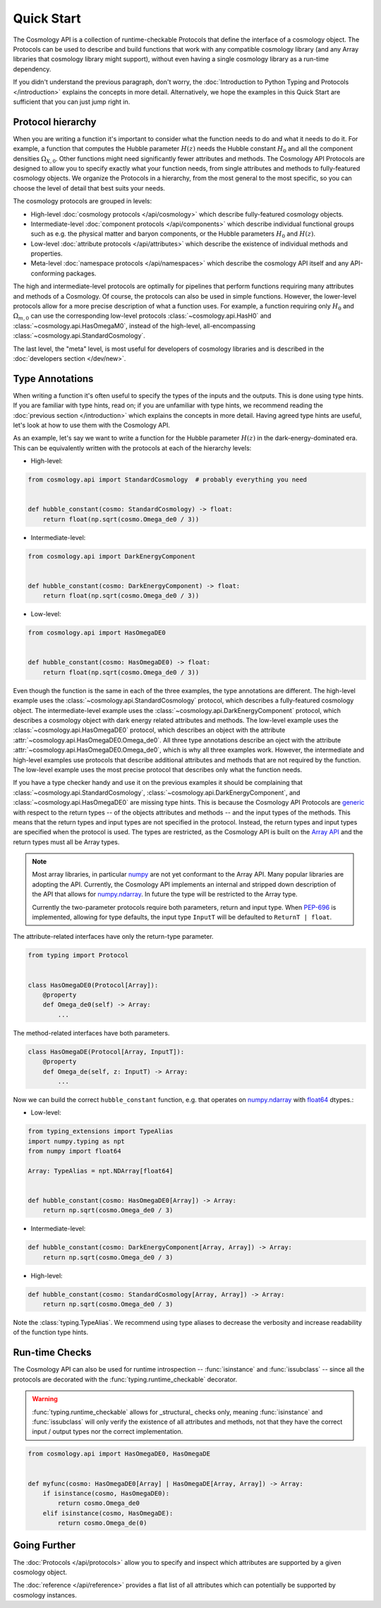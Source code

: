Quick Start
===========

The Cosmology API is a collection of runtime-checkable Protocols that define the
interface of a cosmology object. The Protocols can be used to describe and build
functions that work with any compatible cosmology library (and any Array
libraries that cosmology library might support), without even having a single
cosmology library as a run-time dependency.

If you didn't understand the previous paragraph, don't worry, the
:doc:`Introduction to Python Typing and Protocols </introduction>` explains the
concepts in more detail. Alternatively, we hope the examples in this Quick
Start are sufficient that you can just jump right in.


Protocol hierarchy
------------------

When you are writing a function it's important to consider what the function
needs to do and what it needs to do it. For example, a function that computes
the Hubble parameter :math:`H(z)` needs the Hubble constant :math:`H_0` and all
the component densities :math:`\Omega_{X,0}`. Other functions might need
significantly fewer attributes and methods. The Cosmology API Protocols are
designed to allow you to specify exactly what your function needs, from single
attributes and methods to fully-featured cosmology objects. We organize the
Protocols in a hierarchy, from the most general to the most specific, so you can
choose the level of detail that best suits your needs.

The cosmology protocols are grouped in levels:

* High-level :doc:`cosmology protocols </api/cosmology>` which
  describe fully-featured cosmology objects.
* Intermediate-level :doc:`component protocols </api/components>` which
  describe individual functional groups such as e.g. the physical matter and
  baryon components, or the Hubble parameters :math:`H_0` and :math:`H(z)`.
* Low-level :doc:`attribute protocols </api/attributes>` which describe the
  existence of individual methods and properties.
* Meta-level :doc:`namespace protocols </api/namespaces>` which describe the
  cosmology API itself and any API-conforming packages.


The high and intermediate-level protocols are optimally for pipelines that
perform functions requiring many attributes and methods of a Cosmology. Of
course, the protocols can also be used in simple functions. However, the
lower-level protocols allow for a more precise description of what a function
uses. For example, a function requiring only :math:`H_0` and
:math:`\Omega_{m,0}` can use the corresponding low-level protocols
:class:`~cosmology.api.HasH0` and :class:`~cosmology.api.HasOmegaM0`, instead of
the high-level, all-encompassing :class:`~cosmology.api.StandardCosmology`.

The last level, the "meta" level, is most useful for developers of cosmology
libraries and is described in the :doc:`developers section </dev/new>`.


Type Annotations
----------------

When writing a function it's often useful to specify the types of the inputs and
the outputs.  This is done using type hints.  If you are familiar with type
hints, read on; if you are unfamiliar with type hints, we recommend reading the
:doc:`previous section </introduction>` which explains the concepts in more
detail. Having agreed type hints are useful, let's look at how to use them with
the Cosmology API.

As an example, let's say we want to write a function for the Hubble parameter
:math:`H(z)` in the dark-energy-dominated era. This can be equivalently written
with the protocols at each of the hierarchy levels:

- High-level:

.. code-block:: python

    from cosmology.api import StandardCosmology  # probably everything you need


    def hubble_constant(cosmo: StandardCosmology) -> float:
        return float(np.sqrt(cosmo.Omega_de0 / 3))

- Intermediate-level:

.. code-block:: python

    from cosmology.api import DarkEnergyComponent


    def hubble_constant(cosmo: DarkEnergyComponent) -> float:
        return float(np.sqrt(cosmo.Omega_de0 / 3))

- Low-level:

.. code-block:: python

    from cosmology.api import HasOmegaDE0


    def hubble_constant(cosmo: HasOmegaDE0) -> float:
        return float(np.sqrt(cosmo.Omega_de0 / 3))


Even though the function is the same in each of the three examples, the type
annotations are different. The high-level example uses the
:class:`~cosmology.api.StandardCosmology` protocol, which describes a
fully-featured cosmology object. The intermediate-level example uses the
:class:`~cosmology.api.DarkEnergyComponent` protocol, which describes a
cosmology object with dark energy related attributes and methods. The low-level
example uses the :class:`~cosmology.api.HasOmegaDE0` protocol, which describes
an object with the attribute :attr:`~cosmology.api.HasOmegaDE0.Omega_de0`. All
three type annotations describe an oject with the attribute
:attr:`~cosmology.api.HasOmegaDE0.Omega_de0`, which is why all three examples
work. However, the intermediate and high-level examples use protocols that
describe additional attributes and methods that are not required by the
function. The low-level example uses the most precise protocol that describes
only what the function needs.

If you have a type checker handy and use it on the previous examples it should
be complaining that :class:`~cosmology.api.StandardCosmology`,
:class:`~cosmology.api.DarkEnergyComponent`, and
:class:`~cosmology.api.HasOmegaDE0` are missing type hints. This is because the
Cosmology API Protocols are `generic
<https://peps.python.org/pep-0484/#generics>`_ with respect to the return types
-- of the objects attributes and methods -- and the input types of the methods.
This means that the return types and input types are not specified in the
protocol. Instead, the return types and input types are specified when the
protocol is used. The types are restricted, as the Cosmology API is built on the
`Array API <https://data-apis.org/array-api/latest/>`_ and the return types must
all be Array types.

.. note::

    Most array libraries, in particular `numpy <https://numpy.org/doc/stable/>`_
    are not yet conformant to the Array API. Many popular libraries are adopting
    the API. Currently, the Cosmology API implements an internal and stripped
    down description of the API that allows for `numpy.ndarray
    <https://numpy.org/doc/stable/reference/generated/numpy.ndarray.html>`_. In
    future the type will be restricted to the Array type.

    Currently the two-parameter protocols require both parameters, return and
    input type. When `PEP-696 <https://peps.python.org/pep-0696/>`_ is
    implemented, allowing for type defaults, the input type ``InputT`` will be
    defaulted to ``ReturnT | float``.


The attribute-related interfaces have only the return-type parameter.

.. skip: next
.. code-block:: python

    from typing import Protocol


    class HasOmegaDE0(Protocol[Array]):
        @property
        def Omega_de0(self) -> Array:
            ...


The method-related interfaces have both parameters.

.. skip: next
.. code-block:: python

    class HasOmegaDE(Protocol[Array, InputT]):
        @property
        def Omega_de(self, z: InputT) -> Array:
            ...


Now we can build the correct ``hubble_constant`` function, e.g. that operates on
`numpy.ndarray
<https://numpy.org/doc/stable/reference/generated/numpy.ndarray.html>`_ with
`float64
<https://numpy.org/doc/stable/reference/arrays.scalars.html#numpy.float64>`_
dtypes.:

- Low-level:

.. code-block:: python

    from typing_extensions import TypeAlias
    import numpy.typing as npt
    from numpy import float64

    Array: TypeAlias = npt.NDArray[float64]


    def hubble_constant(cosmo: HasOmegaDE0[Array]) -> Array:
        return np.sqrt(cosmo.Omega_de0 / 3)

- Intermediate-level:

.. code-block:: python

    def hubble_constant(cosmo: DarkEnergyComponent[Array, Array]) -> Array:
        return np.sqrt(cosmo.Omega_de0 / 3)

- High-level:

.. code-block:: python

    def hubble_constant(cosmo: StandardCosmology[Array, Array]) -> Array:
        return np.sqrt(cosmo.Omega_de0 / 3)


Note the :class:`typing.TypeAlias`. We recommend using type aliases to decrease
the verbosity and increase readability of the function type hints.


Run-time Checks
---------------

The Cosmology API can also be used for runtime introspection --
:func:`isinstance` and :func:`issubclass` -- since all the protocols are
decorated with the :func:`typing.runtime_checkable` decorator.

.. warning::

    :func:`typing.runtime_checkable` allows for _structural_ checks only,
    meaning :func:`isinstance` and :func:`issubclass` will only verify the
    existence of all attributes and methods, not that they have the correct
    input / output types nor the correct implementation.

.. invisible-code-block: python

    import sys
    from cosmology.api._array_api import Array

.. skip: next if(sys.version_info < (3, 10), reason="py3.10+")
.. code-block:: python

    from cosmology.api import HasOmegaDE0, HasOmegaDE


    def myfunc(cosmo: HasOmegaDE0[Array] | HasOmegaDE[Array, Array]) -> Array:
        if isinstance(cosmo, HasOmegaDE0):
            return cosmo.Omega_de0
        elif isinstance(cosmo, HasOmegaDE):
            return cosmo.Omega_de(0)


Going Further
-------------

The :doc:`Protocols </api/protocols>` allow you to specify and inspect which
attributes are supported by a given cosmology object.

The :doc:`reference </api/reference>` provides a flat
list of all attributes which can potentially be supported by cosmology
instances.
